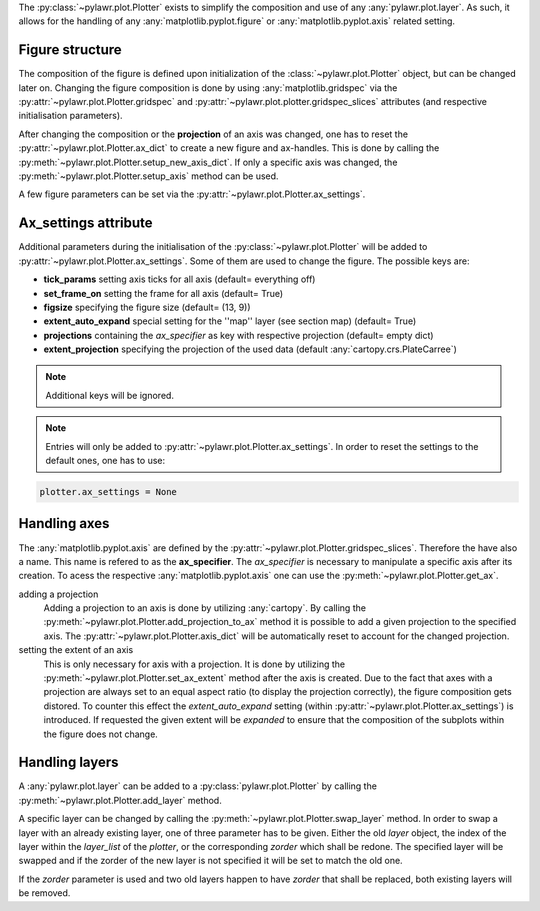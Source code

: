 The :py:class:`~pylawr.plot.Plotter` exists to simplify the composition and
use of any :any:`pylawr.plot.layer`. As such, it allows for the handling of any
:any:`matplotlib.pyplot.figure` or :any:`matplotlib.pyplot.axis`
related setting.

Figure structure
^^^^^^^^^^^^^^^^

The composition of the figure is defined upon initialization of the
:class:`~pylawr.plot.Plotter` object, but can be changed later on.
Changing the figure composition is done by using
:any:`matplotlib.gridspec`
via the :py:attr:`~pylawr.plot.Plotter.gridspec` and
:py:attr:`~pylawr.plot.plotter.gridspec_slices` attributes
(and respective initialisation parameters).

After changing the composition or the **projection** of an axis was changed, one
has to reset the :py:attr:`~pylawr.plot.Plotter.ax_dict`
to create a new figure and ax-handles. This is done by calling the
:py:meth:`~pylawr.plot.Plotter.setup_new_axis_dict`.
If only a specific axis was changed, the
:py:meth:`~pylawr.plot.Plotter.setup_axis`
method can be used.

A few figure parameters can be set via the
:py:attr:`~pylawr.plot.Plotter.ax_settings`.

Ax_settings attribute
^^^^^^^^^^^^^^^^^^^^^

Additional parameters during the initialisation of the
:py:class:`~pylawr.plot.Plotter` will be added to
:py:attr:`~pylawr.plot.Plotter.ax_settings`.
Some of them are used to change the figure. The possible keys are:

- **tick_params** setting axis ticks for all axis (default= everything off)
- **set_frame_on** setting the frame for all axis (default= True)
- **figsize** specifying the figure size (default= (13, 9))
- **extent_auto_expand** special setting for the ''map'' layer (see section map)
  (default= True)
- **projections** containing the *ax_specifier* as key with respective
  projection (default= empty dict)
- **extent_projection** specifying the projection of the used data
  (default :any:`cartopy.crs.PlateCarree`)

.. note::

    Additional keys will be ignored.

.. note::
    Entries will only be added to
    :py:attr:`~pylawr.plot.Plotter.ax_settings`.
    In order to reset the settings to the default ones, one has to use:

.. code-block:: python

    plotter.ax_settings = None


Handling axes
^^^^^^^^^^^^^

The :any:`matplotlib.pyplot.axis` are defined by the
:py:attr:`~pylawr.plot.Plotter.gridspec_slices`.
Therefore the have also a name. This name is refered to as the **ax_specifier**.
The *ax_specifier* is necessary to manipulate a specific axis after its
creation. To acess the respective :any:`matplotlib.pyplot.axis` one can use the
:py:meth:`~pylawr.plot.Plotter.get_ax`.

adding a projection
    Adding a projection to an axis is done by utilizing :any:`cartopy`.
    By calling the :py:meth:`~pylawr.plot.Plotter.add_projection_to_ax`
    method it is possible
    to add a given projection to the specified axis. The
    :py:attr:`~pylawr.plot.Plotter.axis_dict`
    will be automatically reset to account for
    the changed projection.

setting the extent of an axis
    This is only necessary for axis with a projection. It is done by utilizing
    the :py:meth:`~pylawr.plot.Plotter.set_ax_extent` method after the axis is
    created. Due
    to the fact that axes
    with a projection are always set to an equal aspect ratio (to display the
    projection correctly), the figure composition gets distored. To counter this
    effect the *extent_auto_expand* setting (within
    :py:attr:`~pylawr.plot.Plotter.ax_settings`)
    is introduced. If requested the given extent will be *expanded* to ensure
    that the composition of the subplots within the figure does not change.

Handling layers
^^^^^^^^^^^^^^^

A :any:`pylawr.plot.layer` can be added to a :py:class:`pylawr.plot.Plotter`
by calling the :py:meth:`~pylawr.plot.Plotter.add_layer` method.

A specific layer can be changed by calling the
:py:meth:`~pylawr.plot.Plotter.swap_layer` method. In order to swap a layer
with an already existing layer, one of three parameter has to be given.
Either the old *layer* object, the index of the layer within the *layer_list*
of the *plotter*, or the corresponding *zorder* which shall be redone.
The specified layer will be swapped and if the zorder of the new layer is not
specified it will be set to match the old one.

If the *zorder* parameter is used and two old layers happen to have
*zorder* that shall be replaced, both existing layers will be removed.